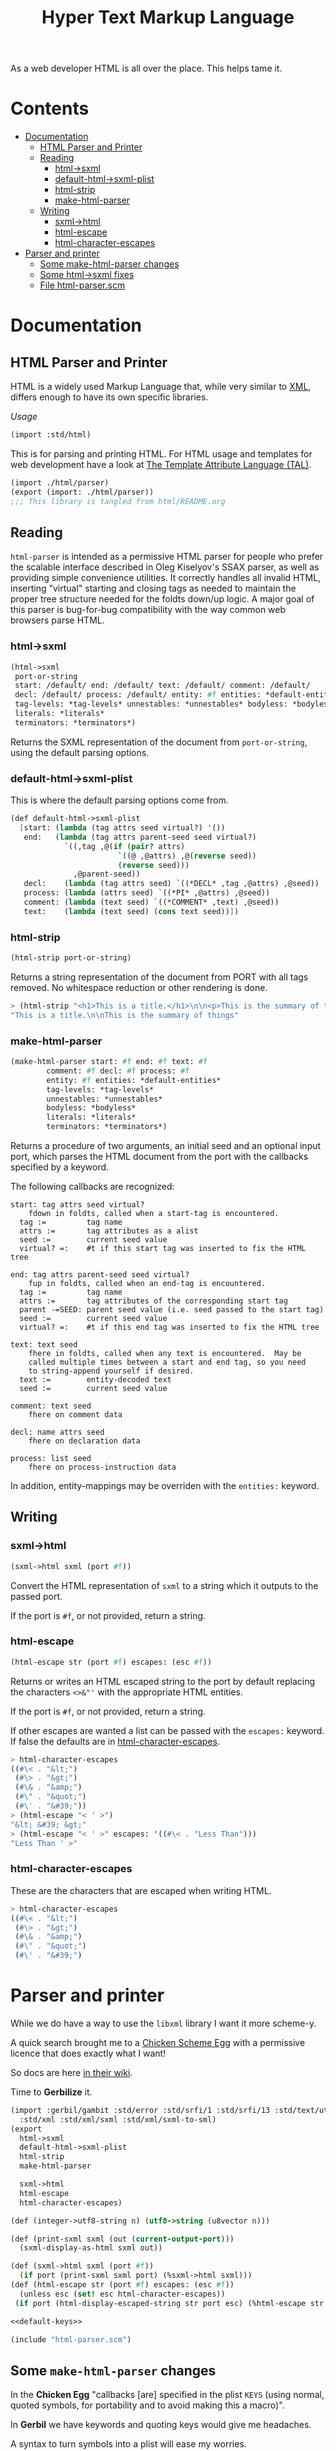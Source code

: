#+TITLE: Hyper Text Markup Language

As a web developer HTML is all over the place. This helps tame it.

* Contents 
:PROPERTIES:
:TOC:      :include siblings :depth 3 :ignore (this)
:END:
:CONTENTS:
- [[#documentation][Documentation]]
  - [[#html-parser-and-printer][HTML Parser and Printer]]
  - [[#reading][Reading]]
    - [[#html-sxml][html->sxml]]
    - [[#default-html-sxml-plist][default-html->sxml-plist]]
    - [[#html-strip][html-strip]]
    - [[#make-html-parser][make-html-parser]]
  - [[#writing][Writing]]
    - [[#sxml-html][sxml->html]]
    - [[#html-escape][html-escape]]
    - [[#html-character-escapes][html-character-escapes]]
- [[#parser-and-printer][Parser and printer]]
  - [[#some-make-html-parser-changes][Some make-html-parser changes]]
  - [[#some-html-sxml-fixes][Some html->sxml fixes]]
  - [[#file-html-parserscm][File html-parser.scm]]
:END:

* Documentation
:PROPERTIES:
:EXPORT_FILE_NAME: ../../../doc/reference/std/html.md
:EXPORT_OPTIONS: toc:nil
:EXPORT_TITLE: HTML: Hyper Text Markup Language
:Custom: documentation
:CUSTOM_ID: documentation
:END:

** HTML Parser and Printer
:PROPERTIES:
:CUSTOM_ID: html-parser-and-printer
:END:

HTML is a widely used Markup Language that, while very similar to [[./xml.md][XML]],
differs enough to have its own specific libraries.

/Usage/
#+begin_src scheme
  (import :std/html)
#+end_src


This is for parsing and printing HTML. For HTML usage and templates
for web development have a look at [[file:tal/README.org][The Template Attribute Language
(TAL)]].

#+begin_src scheme :export no :tangle ../html.ss
  (import ./html/parser)
  (export (import: ./html/parser))
  ;;; This library is tangled from html/README.org
#+end_src


** Reading
:PROPERTIES:
:CUSTOM_ID: reading
:END:

=html-parser= is intended as a permissive HTML parser for people who
prefer the scalable interface described in Oleg Kiselyov's SSAX parser,
as well as providing simple convenience utilities. It correctly handles
all invalid HTML, inserting "virtual" starting and closing tags as
needed to maintain the proper tree structure needed for the foldts
down/up logic. A major goal of this parser is bug-for-bug compatibility
with the way common web browsers parse HTML.

*** html->sxml
:PROPERTIES:
:CUSTOM_ID: html-sxml
:END:

#+begin_src scheme
  (html->sxml
   port-or-string
   start: /default/ end: /default/ text: /default/ comment: /default/
   decl: /default/ process: /default/ entity: #f entities: *default-entities*
   tag-levels: *tag-levels* unnestables: *unnestables* bodyless: *bodyless*
   literals: *literals*
   terminators: *terminators*) 

#+end_src

Returns the SXML representation of the document from =port-or-string=, using the
default parsing options.

*** default-html->sxml-plist
:PROPERTIES:
:CUSTOM_ID: default-html-sxml-plist
:END:

This is where the default parsing options come from.

#+begin_src scheme :noweb-ref default-keys
  (def default-html->sxml-plist
    [start: (lambda (tag attrs seed virtual?) '())
     end:   (lambda (tag attrs parent-seed seed virtual?)
              `((,tag ,@(if (pair? attrs)
                          `((@ ,@attrs) ,@(reverse seed))
                          (reverse seed)))
                ,@parent-seed))
     decl:    (lambda (tag attrs seed) `((*DECL* ,tag ,@attrs) ,@seed))
     process: (lambda (attrs seed) `((*PI* ,@attrs) ,@seed))
     comment: (lambda (text seed) `((*COMMENT* ,text) ,@seed))
     text:    (lambda (text seed) (cons text seed))])
#+end_src

*** html-strip
:PROPERTIES:
:CUSTOM_ID: html-strip
:END:

#+begin_src scheme
  (html-strip port-or-string)
#+end_src

Returns a string representation of the document from PORT with all tags
removed. No whitespace reduction or other rendering is done.

#+begin_src scheme
> (html-strip "<h1>This is a title.</h1>\n\n<p>This is the summary of things</p>")
"This is a title.\n\nThis is the summary of things"
#+end_src

*** make-html-parser
:PROPERTIES:
:CUSTOM_ID: make-html-parser
:END:

#+begin_src scheme
  (make-html-parser start: #f end: #f text: #f
  		  comment: #f decl: #f process: #f
  		  entity: #f entities: *default-entities*
  		  tag-levels: *tag-levels*
  		  unnestables: *unnestables*
  		  bodyless: *bodyless*
  		  literals: *literals*
  		  terminators: *terminators*)
#+end_src

Returns a procedure of two arguments, an initial seed and an optional
input port, which parses the HTML document from the port with the
callbacks specified by a keyword.

The following callbacks are recognized:

#+begin_example
 start: tag attrs seed virtual?
     fdown in foldts, called when a start-tag is encountered.
   tag :=         tag name
   attrs :=       tag attributes as a alist
   seed :=        current seed value
   virtual? =:    #t if this start tag was inserted to fix the HTML tree
#+end_example

#+begin_example
 end: tag attrs parent-seed seed virtual?
     fup in foldts, called when an end-tag is encountered.
   tag :=         tag name
   attrs :=       tag attributes of the corresponding start tag
   parent -=SEED: parent seed value (i.e. seed passed to the start tag)
   seed :=        current seed value
   virtual? =:    #t if this end tag was inserted to fix the HTML tree
#+end_example

#+begin_example
 text: text seed
     fhere in foldts, called when any text is encountered.  May be
     called multiple times between a start and end tag, so you need
     to string-append yourself if desired.
   text :=        entity-decoded text
   seed :=        current seed value
#+end_example

#+begin_example
 comment: text seed
     fhere on comment data
#+end_example

#+begin_example
 decl: name attrs seed
     fhere on declaration data
     
 process: list seed
     fhere on process-instruction data
#+end_example

In addition, entity-mappings may be overriden with the =entities:=
keyword.


** Writing 
:PROPERTIES:
:CUSTOM_ID: writing
:END:

*** sxml->html
:PROPERTIES:
:CUSTOM_ID: sxml-html
:END:

#+begin_src scheme
  (sxml->html sxml (port #f))
#+end_src

Convert the HTML representation of =sxml= to a string which it outputs
to the passed port.

If the port is =#f=, or not provided, return a string.

*** html-escape
:PROPERTIES:
:CUSTOM_ID: html-escape
:END:


#+begin_src scheme
  (html-escape str (port #f) escapes: (esc #f))
#+end_src

Returns or writes an HTML escaped string to the port by default
replacing the characters =<>&"'= with the appropriate HTML entities.

If the port is =#f=, or not provided, return a string.

If other escapes are wanted a list can be passed with the =escapes:=
keyword. If false the defaults are in [[#html-character-escapes][html-character-escapes]].

#+begin_src scheme
> html-character-escapes
((#\< . "&lt;")
 (#\> . "&gt;")
 (#\& . "&amp;")
 (#\" . "&quot;")
 (#\' . "&#39;"))
> (html-escape "< ' >")
"&lt; &#39; &gt;"
> (html-escape "< ' >" escapes: '((#\< . "Less Than")))
"Less Than ' >"
#+end_src

*** html-character-escapes
:PROPERTIES:
:CUSTOM_ID: html-character-escapes
:END:

These are the characters that are escaped when writing HTML.

#+begin_src scheme
> html-character-escapes
((#\< . "&lt;")
 (#\> . "&gt;")
 (#\& . "&amp;")
 (#\" . "&quot;")
 (#\' . "&#39;")
#+end_src



* Parser and printer
:PROPERTIES:
:CUSTOM_ID: parser-and-printer
:END:

While we do have a way to use the =libxml= library I want it more scheme-y.

A quick search brought me to a
[[https://code.call-cc.org/svn/chicken-eggs/release/5/html-parser/trunk/html-parser.scm][Chicken
Scheme Egg]] with a permissive licence that does exactly what I want!

So docs are here [[http://wiki.call-cc.org/eggref/5/html-parser][in their wiki]].

Time to *Gerbilize* it.

#+begin_src scheme :tangle parser.ss :noweb yes
    (import :gerbil/gambit :std/error :std/srfi/1 :std/srfi/13 :std/text/utf8
      :std/xml :std/xml/sxml :std/xml/sxml-to-sml)
    (export
      html->sxml
      default-html->sxml-plist
      html-strip
      make-html-parser

      sxml->html
      html-escape
      html-character-escapes)

    (def (integer->utf8-string n) (utf8->string (u8vector n)))

    (def (print-sxml sxml (out (current-output-port)))
      (sxml-display-as-html sxml out))

    (def (sxml->html sxml (port #f))
      (if port (print-sxml sxml port) (%sxml->html sxml)))
    (def (html-escape str (port #f) escapes: (esc #f))
      (unless esc (set! esc html-character-escapes))
     (if port (html-display-escaped-string str port esc) (%html-escape str esc)))

    <<default-keys>>

    (include "html-parser.scm")

#+end_src

** Some =make-html-parser= changes
:PROPERTIES:
:CUSTOM_ID: some-make-html-parser-changes
:END:

In the *Chicken Egg* "callbacks [are] specified in the plist =KEYS=
(using normal, quoted symbols, for portability and to avoid making
this a macro)".

In *Gerbil* we have keywords and quoting keys would give me headaches.

A syntax to turn symbols into a plist will ease my worries.


#+begin_src scheme :tangle parser.ss
  (defsyntax (%mkref stx)
    (syntax-case stx ()
      ((_ arg ...)
       #'(concatenate (list (if arg [(symbol->keyword 'arg) arg] []) ...)))))
#+end_src

Then a wrapper around the now-renamed =%make-html-parser= procedure.

#+begin_src scheme :tangle parser.ss
  (def (make-html-parser
        start: (start #f) end: (end #f) text: (text #f) comment: (comment #f)
        decl: (decl #f) process: (process #f) entity: (entity #f)
        entities: (entities *default-entities*)
        tag-levels: (tag-levels *tag-levels*)
        unnestables: (unnestables *unnestables*) bodyless: (bodyless *bodyless*)
        literals: (literals *literals*)
        terminators: (terminators *terminators*))
    (apply %make-html-parser
      (%mkref start end text comment decl process entity entities tag-levels
  	    unnestables literals terminators)))

#+end_src

** Some =html->sxml= fixes
:PROPERTIES:
:CUSTOM_ID: some-html-sxml-fixes
:END:

#+begin_src scheme :tangle parser.ss
  (def (html->sxml
        port-or-string
        start: (start (pgetq start: default-html->sxml-plist))
        end: (end (pgetq end: default-html->sxml-plist))
        decl: (decl (pgetq decl: default-html->sxml-plist))
        process: (process (pgetq process: default-html->sxml-plist))
        comment: (comment (pgetq comment: default-html->sxml-plist))
        text: (text (pgetq text: default-html->sxml-plist))
        entity: (entity #f) entities: (entities *default-entities*)
        tag-levels: (tag-levels *tag-levels*)
        unnestables: (unnestables *unnestables*) bodyless: (bodyless *bodyless*)
        literals: (literals *literals*)
        terminators: (terminators *terminators*))
    (let ((parse
  	 (apply %make-html-parser
  	   (%mkref start end text comment decl process entity entities tag-levels
    		   unnestables literals terminators))))
      (cons '*TOP* (reverse (parse '() port-or-string)))))
      
  	    

#+end_src

** /File/ =html-parser.scm=
:PROPERTIES:
:CUSTOM_ID: file-html-parserscm
:END:

  - [ ] Fix 1 :: integer->utf8-string 

    Gerbil v0.18-47-g0917172a on Gambit v4.9.5-78-g8b18ab69
    > (import :std/html/parser)
    *** WARNING -- Variable "##sys#char->utf8-string" used in module "parser__0" is undefined

    #+begin_src scheme
     (define (get-entity entities name)
    (cond
     ((number? name)
      (##sys#char->utf8-string (integer->char name)))
     ((string->number name)
      => (lambda (n) (##sys#char->utf8-string (integer->char n))))
     ((assoc name entities) => cdr)
     (else #f)))
    #+end_src

    

#+begin_src scheme :tangle html-parser.scm
  ;; html-parser.scm -- SSAX-like tree-folding html parser
  ;; Copyright (c) 2003-2014 Alex Shinn.  All rights reserved.
  ;; Copyright (c) 2023 Drew Crampsie <me at drewc dot ca>

  ;; CHANGELOG
  ;;
  ;; 2023-12-08:
  ;;
  ;;  Changed (##sys#char->utf8-string (integer->char name)))
  ;;  to (integer->utf8-string name)
  ;;
  ;;  Add % in front of sxml->html, html->sxml, make-html-parser,
  ;;  html-escape
  ;;
  ;;  Make a function that returns sxml valid for printing
  ;;
  ;;  Removed some comments. Have a look at the README.org 


  ;; BSD-style license: http://synthcode.com/license.txt

  ;; A permissive HTML parser supporting scalable streaming with a
  ;; folding interface.  This copies the interface of Oleg Kiselyov's
  ;; SSAX parser, as well as providing simple convenience utilities.  It
  ;; correctly handles all invalid HTML, inserting "virtual" starting
  ;; and closing tags as needed to maintain the proper tree structure
  ;; needed for the foldts down/up logic.  A major goal of this parser
  ;; is bug-for-bug compatibility with the way common web browsers parse
  ;; HTML.

  ;;;;;;;;;;;;;;;;;;;;;;;;;;;;;;;;;;;;;;;;;;;;;;;;;;;;;;;;;;;;;;;;;;;;;;;;
  ;; text parsing utils

  (define (read-while pred . o)
    (let ((in (if (pair? o) (car o) (current-input-port))))
      (call-with-output-string
       (lambda (out)
         (let lp ()
           (let ((c (peek-char in)))
             (cond
              ((and (not (eof-object? c)) (pred c))
               (write-char (read-char in) out)
               (lp)))))))))

  (define (read-until pred . o)
    (let ((in (if (pair? o) (car o) (current-input-port))))
      (call-with-output-string
       (lambda (out)
         (let lp ()
           (let ((c (peek-char in)))
             (cond
              ((not (or (eof-object? c) (pred c)))
               (write-char (read-char in) out)
               (lp)))))))))

  ;; Generates a KMP reader that works on ports, returning the text read
  ;; up until the search string (or the entire port if the search string
  ;; isn't found).  This is O(n) in the length of the string returned,
  ;; as opposed to the find-string-from-port? in SSAX which uses
  ;; backtracking for an O(nm) algorithm.  This is hard-coded to
  ;; case-insensitively match, since that's what we need for HTML.  A
  ;; more general utility would abstract the character matching
  ;; predicate and possibly provide a limit on the length of the string
  ;; read.
  (define (make-string-reader/ci str)
    (let* ((len (string-length str))
           (vec (make-vector len 0)))
      (cond ((> len 0)
              (vector-set! vec 0 -1)
             (cond ((> len 1) (vector-set! vec 1 0)))))
      (let lp ((i 2) (j 0))
        (cond
         ((< i len)
          (let ((c (string-ref str i)))
            (cond
             ((char-ci=? (string-ref str (- i 1)) (string-ref str j))
              (vector-set! vec i (+ j 1))
              (lp (+ i 1) (+ j 1)))
             ((> j 0)
              (lp i (vector-ref vec j)))
             (else
              (vector-set! vec i 0)
              (lp (+ i 1) j)))))))
      (lambda o
        (let ((in (if (pair? o) (car o) (current-input-port))))
          (call-with-output-string
            (lambda (out)
              (let lp ((i 0))
                (cond
                 ((< i len)
                  (let ((c (peek-char in)))
                    (cond
                     ((eof-object? c)
                      (display (substring str 0 i) out))
                     ((char-ci=? c (string-ref str i))
                      (read-char in)
                      (lp (+ i 1)))
                     (else
                      (let* ((i2 (vector-ref vec i))
                             (i3 (if (= -1 i2) 0 i2)))
                        (if (> i i3) (display (substring str 0 (- i i3)) out) #f)
                        (if (= -1 i2) (write-char (read-char in) out) #f)
                        (lp i3))))))))))))))

  (define skip-whitespace (lambda x (apply read-while char-whitespace? x)))

  ;;;;;;;;;;;;;;;;;;;;;;;;;;;;;;;;;;;;;;;;;;;;;;;;;;;;;;;;;;;;;;;;;;;;;;;;
  ;; html-specific readers

  (define (char-alphanumeric? c)
    (or (char-alphabetic? c) (char-numeric? c)))

  (define (char-hex-numeric? c)
    (or (char-numeric? c)
        (memv (char-downcase c) '(#\a #\b #\c #\d #\e #\f))))

  (define read-identifier (lambda x (apply read-while char-alphanumeric? x)))

  (define read-integer (lambda x (apply read-while char-numeric? x)))

  (define read-hex-integer (lambda x (apply read-while char-hex-numeric? x)))

  (define (read-entity in)
    (read-char in)
    (cond
     ((eqv? (peek-char in) #\#)
      (read-char in)
      (cond
       ((char-numeric? (peek-char in))
        (let* ((str (read-integer in))
               (num (string->number str)))
          (cond ((eqv? (peek-char in) #\;)
                 (read-char in)))
          (cons 'entity num)))
       ((memv (peek-char in) '(#\x #\X))
        (read-char in)
        (let* ((str (read-hex-integer in))
               (num (string->number str 16)))
          (cond ((eqv? (peek-char in) #\;)
                 (read-char in)))
          (cons 'entity num)))
       (else
        (cons 'text "&#"))))
     ((char-alphabetic? (peek-char in))
      (let ((name (read-identifier in)))
        (cond ((eqv? (peek-char in) #\;)
               (read-char in)))
        (cons 'entity name)))
     (else
      (cons 'text "&"))))

  (define (read-quoted in entities)
    (let ((terminator (read-char in)))
      (let lp ((res '()))
        (cond
         ((eof-object? (peek-char in))
          (reverse res))
         ((eqv? terminator (peek-char in))
          (read-char in)  ; discard terminator
          (reverse res))
         ((eqv? #\& (peek-char in))
          (let ((x (read-entity in)))
            (lp (cons (or (and (eq? 'entity (car x))
                               (get-entity entities (cdr x)))
                          (string-append "&" (cdr x)))
                      res))))
         (else
          (lp (cons (read-until (lambda (c) (or (eqv? #\& c) (eqv? terminator c))) in)
                    res)))))))

  (define (read-pi in)
    (let ((tag (read-identifier in)))
      (skip-whitespace in)
      (list
       (if (equal? tag "") #f (string->symbol (string-downcase tag)))
       (list->string
        (reverse
         (let loop ((res '()))
           (let ((c (peek-char in)))
             (cond
              ((eof-object? c)
               (read-char in)
               res)
              ((eqv? c #\?)
               (read-char in)
               (let loop2 ((res res))
                 (cond
                  ((eof-object? (peek-char in))
                   (cons #\? res))
                  ((eqv? #\> (peek-char in))
                   (read-char in)
                   res)
                  ((eqv? #\? (peek-char in))
                   (read-char in)
                   (loop2 (cons c res)))
                  (else
                   (loop (cons c res))))))
              (else
               (read-char in)
               (loop (cons c res)))))))))))

  (define read-comment (make-string-reader/ci "-->"))

  (define (tag-char? c)
    (and (char? c)
         (or (char-alphanumeric? c) (memv c '(#\- #\+ #\* #\_ #\:)))))

  (define (read-attrs in entities)
    (let loop ((attrs '()))
      (skip-whitespace in)
      (let ((c (peek-char in)))
        (cond
         ((or (eof-object? c) (eqv? c #\>))
          (read-char in)
          (list #f (reverse attrs)))
         ((eqv? c #\/)
          (read-char in)
          (skip-whitespace in)
          (cond
           ((eqv? #\> (peek-char in))
            (read-char in)
            (list #t (reverse attrs)))
           (else
            (loop attrs))))
         ((eqv? c #\")
          (read-char in)
          (loop attrs))
         ((not (tag-char? c))
          (list #f (reverse attrs)))
         (else
          (let ((name (read-while tag-char? in)))
            (if (string=? name "")
                (loop attrs)
                (let ((name (string->symbol (string-downcase name))))
                  (cond
                   ((eqv? (peek-char in) #\=)
                    (read-char in)
                    (let ((value (if (memv (peek-char in) '(#\" #\'))
                                     (apply string-append
                                            (read-quoted in entities))
                                     (read-until
                                      (lambda (c)
                                        (or (char-whitespace? c)
                                            (memv c '(#\' #\" #\< #\>))))
                                      in))))
                      (loop (cons (list name value) attrs))))
                   (else
                    (loop (cons (list name) attrs))))))))))))

  (define (read-start in entities)
    (let ((tag (string->symbol (string-downcase (read-while tag-char? in)))))
      (cons tag (read-attrs in entities))))

  (define (read-end in)
    (let ((tag (read-while tag-char? in)))
      (cond
       ((equal? tag "")
        (read-until (lambda (c) (eqv? c #\>)) in)
        (read-char in)
        #f)
       (else
        ;; discard closing attrs
        (read-attrs in '())
        (string->symbol (string-downcase tag))))))

  (define (read-decl in entities)
    (let loop ((res '()))
      (skip-whitespace in)
      (let ((c (peek-char in)))
        (cond
         ((eof-object? c)
          (reverse res))
         ((eqv? c #\")
          (loop (cons (read-quoted in entities) res)))
         ((eqv? c #\>)
          (read-char in)
          (reverse res))
         ((eqv? c #\<)
          (read-char in)
          (if (eqv? (peek-char in) #\!) (read-char in) #f)
          (loop (cons (read-decl in entities) res)))
         ((tag-char? c)
          (loop (cons (string->symbol (read-while tag-char? in)) res)))
         (else
          (read-char in)
          (loop res))))))

  ;;;;;;;;;;;;;;;;;;;;;;;;;;;;;;;;;;;;;;;;;;;;;;;;;;;;;;;;;;;;;;;;;;;;;;;;
  ;; the parser

  (define *default-entities*
    '(("amp" . "&") ("quot" . "\"") ("lt" . "<")
      ("gt" . ">")  ("apos" . "'")  ("nbsp" . " ")))

  (define (get-entity entities name)
    (cond
     ((number? name) (integer->utf8-string name))
     ((string->number name)
      => (lambda (n) (integer->utf8-string n)))
     ((assoc name entities) => cdr)
     (else #f)))

  ;; span's and div's can be used at any level
  (define *tag-levels*
    '(html (head body) table (thead tbody) tr (th td) p (b i u s)))

  (define *unnestables*
    '(p li td tr))

  (define *bodyless*
    '(img hr br meta link))

  (define *literals*
    '(script xmp))

  (define *terminators*
    '(plaintext))

  (define (tag-level tag-levels tag)
    (let lp ((ls tag-levels) (i 0))
      (if (null? ls)
          (+ i 1000)
          (if (if (pair? (car ls))
                  (memq tag (car ls))
                  (eq? tag (car ls)))
              i
              (lp (cdr ls) (+ i 1))))))

  (define read-cdata (make-string-reader/ci "]]>"))

  (define (read-html-token . o)
    (let ((in (if (pair? o) (car o) (current-input-port)))
          (entities (if (and (pair? o) (pair? (cdr o))) (cadr o) '())))
      (let ((c (peek-char in)))
        (if (eof-object? c)
            (cons 'eof c)
            (case c
              ((#\<)
               (read-char in)
               (case (peek-char in)
                 ((#\!)
                  (read-char in)
                  (cond
                   ((eqv? #\[ (peek-char in))
                    (read-char in)
                    (let lp ((check '(#\C #\D #\A #\T #\A #\[))
                             (acc '(#\[ #\! #\<)))
                      (cond
                       ((null? check)
                        (cons 'text (read-cdata in)))
                       ((let ((c (peek-char in)))
                          (and (not (eof-object? c)) (char-ci=? c (car check))))
                        (lp (cdr check) (cons (read-char in) acc)))
                       (else
                        (cons 'text (list->string (reverse acc)))))))
                   ((and (eqv? #\- (peek-char in))
                         (begin (read-char in)
                                (eqv? #\- (peek-char in))))
                    (read-char in)
                    (cons 'comment (read-comment in)))
                   (else
                    (cons 'decl (read-decl in entities)))))
                 ((#\?)
                  (read-char in)
                  (cons 'process (read-pi in)))
                 ((#\/)
                  (read-char in)
                  (cons 'end (read-end in)))
                 (else
                  ;; start tags must immediately be followed by an
                  ;; alphabetic charater, or we just treat the < as text
                  (if (and (char? (peek-char in))
                           (char-alphabetic? (peek-char in)))
                      (let ((res (read-start in entities)))
                        (if (cadr res)
                            (cons 'start/end (cons (car res) (cddr res)))
                            (cons 'start (cons (car res) (cddr res)))))
                      (cons 'text "<")))))
              ((#\&)
               (read-entity in))
              (else
               (cons 'text
                     (read-until (lambda (c) (or (eqv? c #\<) (eqv? c #\&)))
                                 in))))))))

  (define (%key-ref ls key default)
    (cond ((memq key ls) => cadr) (else default)))

  (define (%make-html-parser . o)
    (let* ((start (%key-ref o 'start: (lambda (t a s v) s)))
           (end (%key-ref o 'end: (lambda (t a p s v) s)))
           (text (%key-ref o 'text: (lambda (t s) s)))
           (decl (%key-ref o 'decl: (lambda (t a s) s)))
           (process (%key-ref o 'process: (lambda (t s) s)))
           (comment (%key-ref o 'comment: (lambda (t s) s)))
           (entities (%key-ref o 'entities: *default-entities*))
           (tag-levels (%key-ref o 'tag-levels: *tag-levels*))
           (unnestables (%key-ref o 'unnestables: *unnestables*))
           (bodyless (%key-ref o 'bodyless: *bodyless*))
           (literals
            (map (lambda (x)
                   (cons x (make-string-reader/ci
                            (string-append "</" (symbol->string x) ">"))))
                 (%key-ref o 'literals: *literals*)))
           (terminators (%key-ref o 'terminators: *terminators*))
           (entity (%key-ref o 'entity:
                             (lambda (t s)
                               (text (or (get-entity entities t)
                                         (string-append "&" t ";"))
                                     s)))))
      (define (entity->string sxml seed out)
        (if (pair? sxml)
            (if (eq? 'entity (car sxml))
                (entity->string (entity (cdr sxml) seed) seed out)
                (for-each (lambda (x) (entity->string x seed out)) sxml))
            (display sxml out)))
      (define (fix-attrs ls seed)
        (map
         (lambda (x)
           (cons (car x)
                 (if (pair? (cdr x))
                     (list
                      (call-with-output-string
                        (lambda (out) (entity->string (cadr x) seed out))))
                     (cdr x))))
         ls))
      (define (fix-decl ls seed)
        (map (lambda (x)
               (if (pair? x)
                   (call-with-output-string
                     (lambda (out) (entity->string x seed out)))
                   x))
             ls))
      (lambda (seed . o)
        (let* ((src (if (pair? o) (car o) (current-input-port)))
               (in (if (string? src) (open-input-string src) src)))
          (let lp ((tok (read-html-token in entities))
                   (seed seed)
                   (seeds '())
                   (tags '()))
            (case (car tok)
              ((eof)                      ; close all open tags
               (let lp ((t tags) (s seeds) (seed seed))
                 (if (null? t)
                     seed
                     (lp (cdr t) (cdr s)
                         (end (caar t) (cadar t) (car s) seed 'eof)))))
              ((start/end)
               (let* ((tag (cadr tok))
                      (rest (cons (fix-attrs (caddr tok) seed) (cdddr tok)))
                      (tok (cons tag rest)))
                 (lp `(end . ,tag)
                     (start tag (car rest) seed #f)
                     (cons seed seeds)
                     (cons tok tags))))
              ((start)
               (let* ((tag (cadr tok))
                      (rest (cons (fix-attrs (caddr tok) seed) (cdddr tok)))
                      (tok (cons tag rest)))
                 (cond
                  ((memq tag terminators)
                   (lp `(text . ,(read-until (lambda (c) #f) in))
                       (start tag (car rest) seed #f)
                       (cons seed seeds)
                       (cons tok tags)))
                  ((assq tag literals)
                   => (lambda (lit)
                        (let ((body ((cdr lit) in))
                              (seed2 (start tag (car rest) seed #f)))
                          (lp `(end . ,tag)
                              (if (equal? "" body) seed2 (text body seed2))
                              (cons seed seeds)
                              (cons tok tags)))))
                  ((memq tag bodyless)
                   (lp `(end . ,tag)
                       (start tag (car rest) seed #f)
                       (cons seed seeds)
                       (cons tok tags)))
                  ((and (pair? tags) (eq? tag (caar tags))
                        (memq tag unnestables))
                   ;; <p> ... <p> implies siblings, not nesting
                   (let ((seed2
                          (end tag (cadar tags) (car seeds) seed 'sibling)))
                     (lp (read-html-token in entities)
                         (start tag (car rest) seed #f)
                         (cons seed2 (cdr seeds))
                         (cons tok (cdr tags)))))
                  (else
                   (lp (read-html-token in entities)
                       (start tag (car rest) seed #f)
                       (cons seed seeds)
                       (cons tok tags))))))
              ((end)
               (cond
                ((not (cdr tok)) ;; nameless closing tag
                 (lp (read-html-token in entities) seed seeds tags))
                ((and (pair? tags) (eq? (cdr tok) (caar tags)))
                 (lp (read-html-token in entities)
                     (end (cdr tok) (fix-attrs (cadar tags) seed)
                          (car seeds) seed #f)
                     (cdr seeds)
                     (cdr tags)))
                (else
                 (let ((this-level (tag-level tag-levels (cdr tok)))
                       (expected-level
                        (if (pair? tags)
                            (tag-level tag-levels (caar tags))
                            -1)))
                   (cond
                    ((< this-level expected-level)
                     ;; higher-level tag, forcefully close preceding tags
                     (lp tok
                         (end (caar tags) (fix-attrs (cadar tags) seed)
                              (car seeds) seed 'parent-closed)
                         (cdr seeds)
                         (cdr tags)))
                    ((and (= this-level expected-level) (pair? (cdr tags)))
                     ;; equal, interleave (close prec tag, close this,
                     ;; re-open prec)
                     ;; <b><i></b> => <b><i></i></b><i>
                     ;;                     ^^^^    ^^^
                     ;; XXXX handle backups > 1 here
                     (let* ((seed2 (end (caar tags) (cadar tags)
                                        (car seeds) seed 'interleave))
                            (seed3 (end (caadr tags) (cadadr tags)
                                        (cadr seeds) seed2 #f)))
                       (let ((tok2 (read-html-token in entities)))
                         (cond
                          ((and (eq? 'end (car tok2))
                                (eq? (caar tags) (cdr tok2)))
                           ;; simple case where the closing tag
                           ;; immediately follows
                           (lp (read-html-token in entities) seed3
                               (cddr seeds) (cddr tags)))
                          (else
                           (lp tok2
                               (start (caar tags) (cadar tags) seed3
                                      'interleave)
                               (cons seed3 (cddr seeds))
                               (cons (car tags) (cddr tags))))))))
                    (else
                     ;; spurious end for a lower-level tag, add
                     ;; imaginary start
                     (let* ((seed2 (start (cdr tok) '() seed 'no-start))
                            (seed3 (end (cdr tok) '() seed seed2 #f)))
                       (lp (read-html-token in entities) seed3 seeds tags))))))))
              ((text)
               (lp (read-html-token in entities) (text (cdr tok) seed) seeds tags))
              ((entity)
               (lp (read-html-token in entities) (entity (cdr tok) seed) seeds tags))
              ((comment)
               (lp (read-html-token in entities) (comment (cdr tok) seed) seeds tags))
              ((decl)
               (lp (read-html-token in entities)
                   (decl (cadr tok) (fix-decl (cddr tok) seed) seed) seeds tags))
              ((process)
               (lp (read-html-token in entities) (process (cdr tok) seed) seeds tags))
              (else
               (error "invalid token: " tok))))))))

  ;;;;;;;;;;;;;;;;;;;;;;;;;;;;;;;;;;;;;;;;;;;;;;;;;;;;;;;;;;;;;;;;;;;;;;;;
  ;; simple conversions

  (define %html->sxml
    (let ((parse
           (%make-html-parser
            'start: (lambda (tag attrs seed virtual?) '())
             'end:   (lambda (tag attrs parent-seed seed virtual?)
                      `((,tag ,@(if (pair? attrs)
                                    `((@ ,@attrs) ,@(reverse seed))
                                    (reverse seed)))
                        ,@parent-seed))
            'decl:    (lambda (tag attrs seed) `((*DECL* ,tag ,@attrs) ,@seed))
            'process: (lambda (attrs seed) `((*PI* ,@attrs) ,@seed))
            'comment: (lambda (text seed) `((*COMMENT* ,text) ,@seed))
            'text:    (lambda (text seed) (cons text seed))
            )))
      (lambda o
        (cons '*TOP* (reverse (apply parse '() o))))))

  (define (html-escape-attr str)
    (call-with-output-string
      (lambda (out) (html-display-escaped-string str out))))

  (define (html-attr->string attr)
    (string-append
     (symbol->string (car attr)) "=\""
     (html-escape-attr (if (pair? (cdr attr)) (cadr attr) (cdr attr)))
     "\""))

  (define (html-tag->string tag attrs)
    (let lp ((ls attrs) (res (list (symbol->string tag) "<")))
      (if (null? ls)
          (apply string-append (reverse (cons ">" res)))
          (lp (cdr ls) (cons (html-attr->string (car ls)) (cons " " res))))))

  (define html-character-escapes
    '((#\< . "&lt;")
      (#\> . "&gt;")
      (#\& . "&amp;")
      (#\" . "&quot;")
      (#\' . "&#39;")))

  (define (html-display-escaped-string str out . escapes)
    (let ((start 0)
          (end (string-length str))
          (escape (if (null? escapes) html-character-escapes (car escapes))))
      (let lp ((from start) (to start))
        (if (>= to end)
            (display (substring str from to) out)
            (cond
             ((assq (string-ref str to) escape)
              => (lambda (esc)
                   (display (substring str from to) out)
                   (display (cdr esc) out)
                   (lp (+ to 1) (+ to 1))))
             (else
              (lp from (+ to 1))))))))

  (define (%html-escape str . escapes)
    (call-with-output-string
      (lambda (out) (apply html-display-escaped-string str out escapes))))

  (define (sxml-display-as-html sxml . o)
    (let ((out (if (pair? o) (car o) (current-output-port))))
      (cond
       ((pair? sxml)
        (let ((tag (car sxml)))
          (if (symbol? tag)
              (case tag
                ((*PI* *DECL*)
                 (display (if (eq? tag '*PI*) "<?" "<!") out)
                 (cond
                  ((pair? (cdr sxml))
                   (display (cadr sxml) out)
                   (for-each
                    (lambda (x) (display " " out) (display x out))
                    (cddr sxml))))
                 (display (if (eq? tag '*PI*) "?>" ">") out))
                ((*COMMENT*)
                 (display "<!--" out)
                 (for-each (lambda (x) (display x out)) (cdr sxml))
                 (display "-->" out))
                ((*TOP*)
                 (for-each (lambda (x) (sxml-display-as-html x out)) (cdr sxml)))
                (else
                  (print-sxml->html* sxml out)
                #;(let ((rest (cdr sxml)))
                   (cond
                    ((and (pair? rest)
                          (pair? (car rest))
                          (eq? '@ (caar rest)))
                     (display (html-tag->string tag (cdar rest)) out)
                     (for-each (lambda (x) (sxml-display-as-html x out)) (cdr rest))
                     (display "</" out) (display tag out) (display ">" out))
                    (else
                     (display (html-tag->string tag '()) out)
                     (for-each (lambda (x) (sxml-display-as-html x out)) rest)
                     (display "</" out) (display tag out) (display ">" out))))))
              (for-each (lambda (x) (sxml-display-as-html x out)) sxml))))
       ((null? sxml))
       ((procedure? sxml) (sxml-display-as-html (sxml) out))
       (else
        (html-display-escaped-string
         (if (string? sxml)
             sxml
             (call-with-output-string (lambda (out) (display sxml out))))
         out)))))

  (define (%sxml->html sxml . o)
    (call-with-output-string
      (lambda (out) (sxml-display-as-html sxml out))))

  ;; just strips tags, no whitespace handling or formatting
  (define (html-strip . o)
    (call-with-output-string
     (lambda (out)
       (let ((parse
              (%make-html-parser
               'start: (lambda (tag attrs seed virtual?) seed)
               'end:   (lambda (tag attrs parent-seed seed virtual?) seed)
               'text:  (lambda (text seed) (display text out)))))
         (apply parse (cons #f #f) o)))))

  ;)

#+end_src

